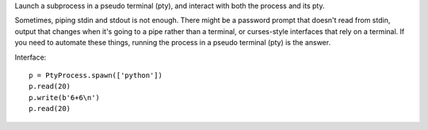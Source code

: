Launch a subprocess in a pseudo terminal (pty), and interact with both the
process and its pty.

Sometimes, piping stdin and stdout is not enough. There might be a password
prompt that doesn't read from stdin, output that changes when it's going to a
pipe rather than a terminal, or curses-style interfaces that rely on a terminal.
If you need to automate these things, running the process in a pseudo terminal
(pty) is the answer.

Interface::

    p = PtyProcess.spawn(['python'])
    p.read(20)
    p.write(b'6+6\n')
    p.read(20)
